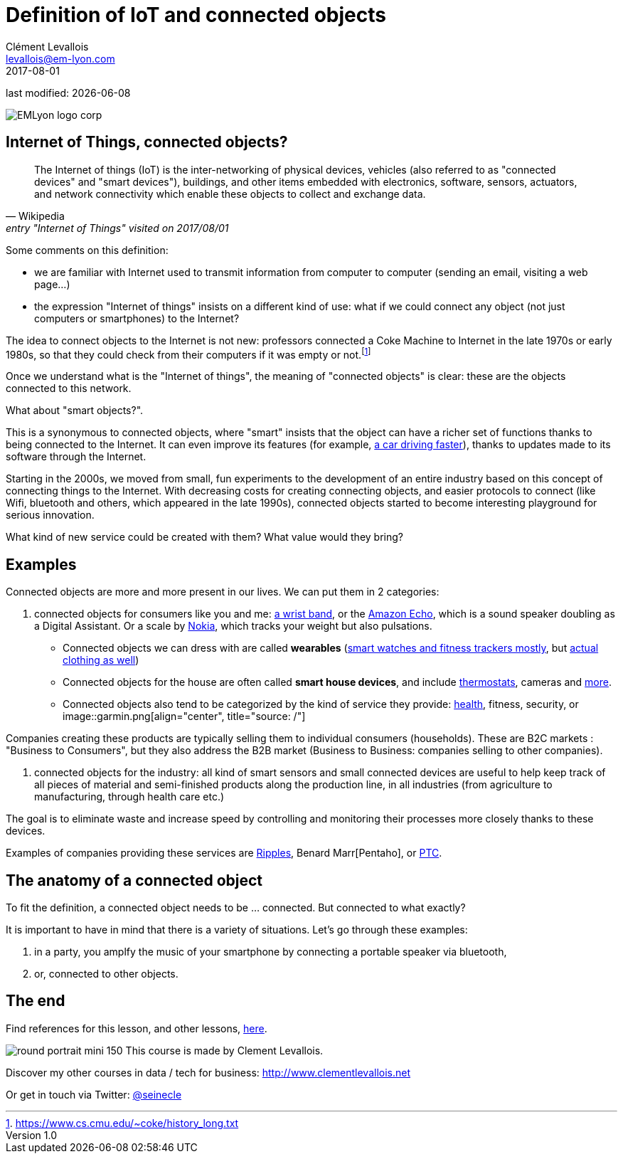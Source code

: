 = Definition of IoT and connected objects
Clément Levallois <levallois@em-lyon.com>
2017-08-01

last modified: {docdate}

:icons!:
:iconsfont:   font-awesome
:revnumber: 1.0
:example-caption!:
ifndef::imagesdir[:imagesdir: ../images]
ifndef::sourcedir[:sourcedir: ../../../main/java]

:title-logo-image: gephi-logo-2010-transparent.png[width="450" align="center"]

image::EMLyon_logo_corp.png[align="center"]

//ST: 'Escape' or 'o' to see all sides, F11 for full screen, 's' for speaker notes

//ST: !
== Internet of Things, connected objects?
//ST: Internet of Things, connected objects?
//ST: !

[quote, Wikipedia, entry "Internet of Things" visited on 2017/08/01]
________________________________________
The Internet of things (IoT) is the inter-networking of physical devices, vehicles (also referred to as "connected devices" and "smart devices"), buildings, and other items embedded with electronics, software, sensors, actuators, and network connectivity which enable these objects to collect and exchange data.
________________________________________

//ST: !
Some comments on this definition:

- we are familiar with Internet used to transmit information from computer to computer (sending an email, visiting a web page...)
- the expression "Internet of things" insists on a different kind of use: what if we could connect any object (not just computers or smartphones) to the Internet?

The idea to connect objects to the Internet is not new: professors connected a Coke Machine to Internet in the late 1970s or early 1980s, so that they could check from their computers if it was empty or not.footnote:[https://www.cs.cmu.edu/~coke/history_long.txt]

//ST: !
Once we understand what is the "Internet of things", the meaning of "connected objects" is clear: these are the objects connected to this network.

//ST: !
What about "smart objects?".

This is a synonymous to connected objects, where "smart" insists that the object can have a richer set of functions thanks to being connected to the Internet. It can even improve its features (for example, http://www.trustedreviews.com/news/over-the-air-software-update-makes-the-tesla-p85d-even-faster-2924452[a car driving faster]), thanks to updates made to its software through the Internet.


//ST: !

Starting in the 2000s, we moved from small, fun experiments to the development of an entire industry based on this concept of connecting things to the Internet.
With decreasing costs for creating connecting objects, and easier protocols to connect (like Wifi, bluetooth and others, which appeared in the late 1990s), connected objects started to become interesting playground for serious innovation.

What kind of new service could be created with them? What value would they bring?



//ST: !
== Examples
//ST: Examples
//ST: !

Connected objects are more and more present in our lives. We can put them in 2 categories:

//ST: !
1. connected objects for consumers like you and me: https://explore.garmin.com/en-US/vivo-fitness[a wrist band], or the https://www.amazon.com/dp/product/B00X4WHP5E/ref=EchoCP_dt_tile_text[Amazon Echo], which is a sound speaker doubling as a Digital Assistant. Or a scale by https://health.nokia.com/fr/fr/body[Nokia], which tracks your weight but also pulsations.

- Connected objects we can dress with are called *wearables* (https://www.cnet.com/topics/wearable-tech/best-wearable-tech/[smart watches and fitness trackers mostly], but https://www.wareable.com/smart-clothing/best-smart-clothing[actual clothing as well])
- Connected objects for the house are often called *smart house devices*, and include http://www.smarthome.com/wifi-thermostat.html[thermostats], cameras and https://www.postscapes.com/internet-of-things-award/connected-home-products/[more].

- Connected objects also tend to be categorized by the kind of service they provide: https://www.wareable.com/parenting/the-best-wearables-babies-smart-baby-monitors[health], fitness, security, or
image::garmin.png[align="center", title="source: /"]

//ST: !


Companies creating these products are typically selling them to individual consumers (households).
These are B2C markets : "Business to Consumers", but they also address the B2B market (Business to Business: companies selling to other companies).


//ST: !
2. connected objects for the industry: all kind of smart sensors and small connected devices are useful to help keep track of all pieces of material and semi-finished products along the production line, in all industries (from agriculture to manufacturing, through health care etc.)

The goal is to eliminate waste and increase speed by controlling and monitoring their processes more closely thanks to these devices.

Examples of companies providing these services are http://www.ripplesiot.com/[Ripples], Benard Marr[Pentaho], or https://www.ptc.com/en/internet-of-things[PTC].


//ST: !
== The anatomy of a connected object
//ST: The anatomy of a connected object
//ST: !

To fit the definition, a connected object needs to be ... connected. But connected to what exactly?

It is important to have in mind that there is a variety of situations. Let's go through these examples:

1. in a party, you amplfy the music of your smartphone by connecting  a portable speaker via bluetooth,
2. or, connected to other objects.



== The end
//ST: The end
//ST: !

Find references for this lesson, and other lessons, https://seinecle.github.io/IoT4Entrepreneurs/[here].

image:round_portrait_mini_150.png[align="center", role="right"]
This course is made by Clement Levallois.

Discover my other courses in data / tech for business: http://www.clementlevallois.net

Or get in touch via Twitter: https://www.twitter.com/seinecle[@seinecle]
